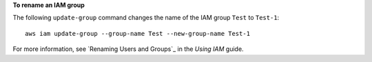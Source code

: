 **To rename an IAM group**

The following ``update-group`` command changes the name of the IAM group ``Test`` to ``Test-1``::

  aws iam update-group --group-name Test --new-group-name Test-1

For more information, see `Renaming Users and Groups`_ in the *Using IAM* guide.

